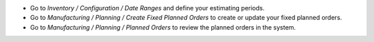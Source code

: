 * Go to *Inventory / Configuration / Date Ranges* and define your estimating periods.
* Go to *Manufacturing / Planning / Create Fixed Planned Orders* to create or
  update your fixed planned orders.
* Go to *Manufacturing / Planning / Planned Orders* to review the planned
  orders in the system.

